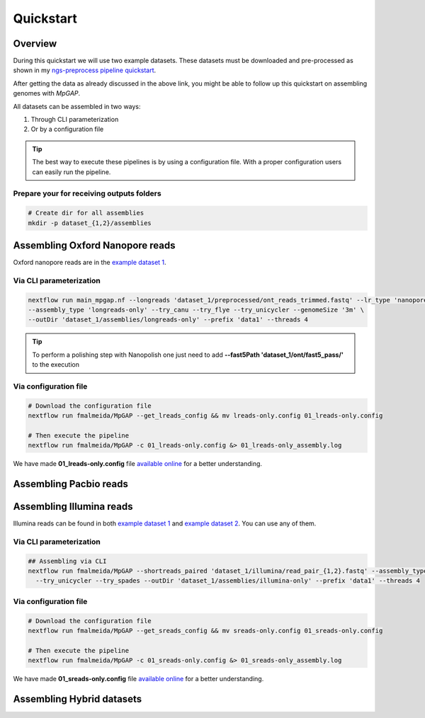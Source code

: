 .. _quickstart:

Quickstart
**********

Overview
--------

During this quickstart we will use two example datasets. These datasets must be downloaded and pre-processed as
shown in my `ngs-preprocess pipeline quickstart <https://ngs-preprocess.readthedocs.io/en/latest/quickstart.html>`_.

After getting the data as already discussed in the above link, you might be able to follow up this quickstart on
assembling genomes with `MpGAP`.

All datasets can be assembled in two ways:

1. Through CLI parameterization
2. Or by a configuration file

.. tip::

  The best way to execute these pipelines is by using a configuration file.
  With a proper configuration users can easily run the pipeline.

Prepare your for receiving outputs folders
""""""""""""""""""""""""""""""""""""""""""

.. code-block:: bash

  # Create dir for all assemblies
  mkdir -p dataset_{1,2}/assemblies

Assembling Oxford Nanopore reads
--------------------------------

Oxford nanopore reads are in the `example dataset 1 <https://ngs-preprocess.readthedocs.io/en/latest/quickstart.html#id2>`_.

Via CLI parameterization
""""""""""""""""""""""""

.. code-block:: bash

  nextflow run main_mpgap.nf --longreads 'dataset_1/preprocessed/ont_reads_trimmed.fastq' --lr_type 'nanopore' \
  --assembly_type 'longreads-only' --try_canu --try_flye --try_unicycler --genomeSize '3m' \
  --outDir 'dataset_1/assemblies/longreads-only' --prefix 'data1' --threads 4

.. tip::

  To perform a polishing step with Nanopolish one just need to add **--fast5Path 'dataset_1/ont/fast5_pass/'** to the execution

Via configuration file
""""""""""""""""""""""

.. code-block:: bash

  # Download the configuration file
  nextflow run fmalmeida/MpGAP --get_lreads_config && mv lreads-only.config 01_lreads-only.config

  # Then execute the pipeline
  nextflow run fmalmeida/MpGAP -c 01_lreads-only.config &> 01_lreads-only_assembly.log

We have made **01_lreads-only.config** file
`available online <https://drive.google.com/file/d/14y0q0hjyKgl5tbafBHNQDhgf9581OIvR/view?usp=sharing>`_ for a better understanding.

Assembling Pacbio reads
-----------------------

Assembling Illumina reads
-------------------------

Illumina reads can be found in both `example dataset 1 <https://ngs-preprocess.readthedocs.io/en/latest/quickstart.html#id2>`_
and `example dataset 2 <https://ngs-preprocess.readthedocs.io/en/latest/quickstart.html#id3>`_. You can use any of them.

Via CLI parameterization
""""""""""""""""""""""""

.. code-block:: bash

  ## Assembling via CLI
  nextflow run fmalmeida/MpGAP --shortreads_paired 'dataset_1/illumina/read_pair_{1,2}.fastq' --assembly_type 'illumina-only' \
    --try_unicycler --try_spades --outDir 'dataset_1/assemblies/illumina-only' --prefix 'data1' --threads 4

Via configuration file
""""""""""""""""""""""

.. code-block:: bash

  # Download the configuration file
  nextflow run fmalmeida/MpGAP --get_sreads_config && mv sreads-only.config 01_sreads-only.config

  # Then execute the pipeline
  nextflow run fmalmeida/MpGAP -c 01_sreads-only.config &> 01_sreads-only_assembly.log

We have made **01_sreads-only.config** file
`available online <https://drive.google.com/file/d/1caFay3skSjPmzqc1Uv2CRTB8_DlBrNwA/view?usp=sharing>`_ for a better understanding.

Assembling Hybrid datasets
--------------------------
